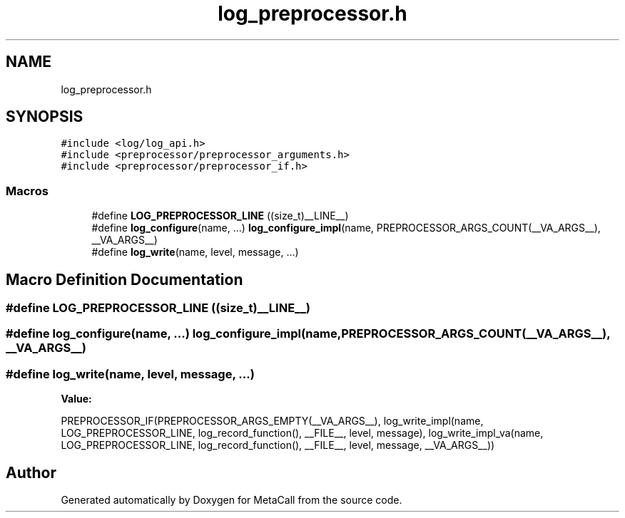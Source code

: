 .TH "log_preprocessor.h" 3 "Sat Jun 26 2021" "Version 0.1.0.e6cda9765a88" "MetaCall" \" -*- nroff -*-
.ad l
.nh
.SH NAME
log_preprocessor.h
.SH SYNOPSIS
.br
.PP
\fC#include <log/log_api\&.h>\fP
.br
\fC#include <preprocessor/preprocessor_arguments\&.h>\fP
.br
\fC#include <preprocessor/preprocessor_if\&.h>\fP
.br

.SS "Macros"

.in +1c
.ti -1c
.RI "#define \fBLOG_PREPROCESSOR_LINE\fP   ((size_t)__LINE__)"
.br
.ti -1c
.RI "#define \fBlog_configure\fP(name, \&.\&.\&.)   \fBlog_configure_impl\fP(name, PREPROCESSOR_ARGS_COUNT(__VA_ARGS__), __VA_ARGS__)"
.br
.ti -1c
.RI "#define \fBlog_write\fP(name,  level,  message, \&.\&.\&.)"
.br
.in -1c
.SH "Macro Definition Documentation"
.PP 
.SS "#define LOG_PREPROCESSOR_LINE   ((size_t)__LINE__)"

.SS "#define log_configure(name,  \&.\&.\&.)   \fBlog_configure_impl\fP(name, PREPROCESSOR_ARGS_COUNT(__VA_ARGS__), __VA_ARGS__)"

.SS "#define log_write(name, level, message,  \&.\&.\&.)"
\fBValue:\fP
.PP
.nf
        PREPROCESSOR_IF(PREPROCESSOR_ARGS_EMPTY(__VA_ARGS__),                                             \
            log_write_impl(name, LOG_PREPROCESSOR_LINE, log_record_function(), __FILE__, level, message), \
            log_write_impl_va(name, LOG_PREPROCESSOR_LINE, log_record_function(), __FILE__, level, message, __VA_ARGS__))
.fi
.SH "Author"
.PP 
Generated automatically by Doxygen for MetaCall from the source code\&.
